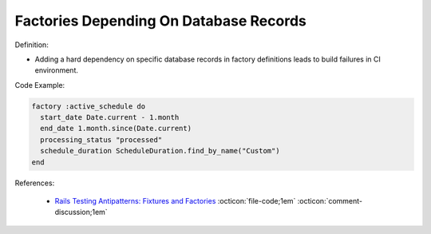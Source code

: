 Factories Depending On Database Records
^^^^^
Definition:

* Adding a hard dependency on specific database records in factory definitions leads to build failures in CI environment.


Code Example:

.. code-block:: ruby

  factory :active_schedule do
    start_date Date.current - 1.month
    end_date 1.month.since(Date.current)
    processing_status "processed"
    schedule_duration ScheduleDuration.find_by_name("Custom")
  end

References:

 * `Rails Testing Antipatterns: Fixtures and Factories <https://semaphoreci.com/blog/2014/01/14/rails-testing-antipatterns-fixtures-and-factories.html>`_ :octicon:`file-code;1em` :octicon:`comment-discussion;1em`

